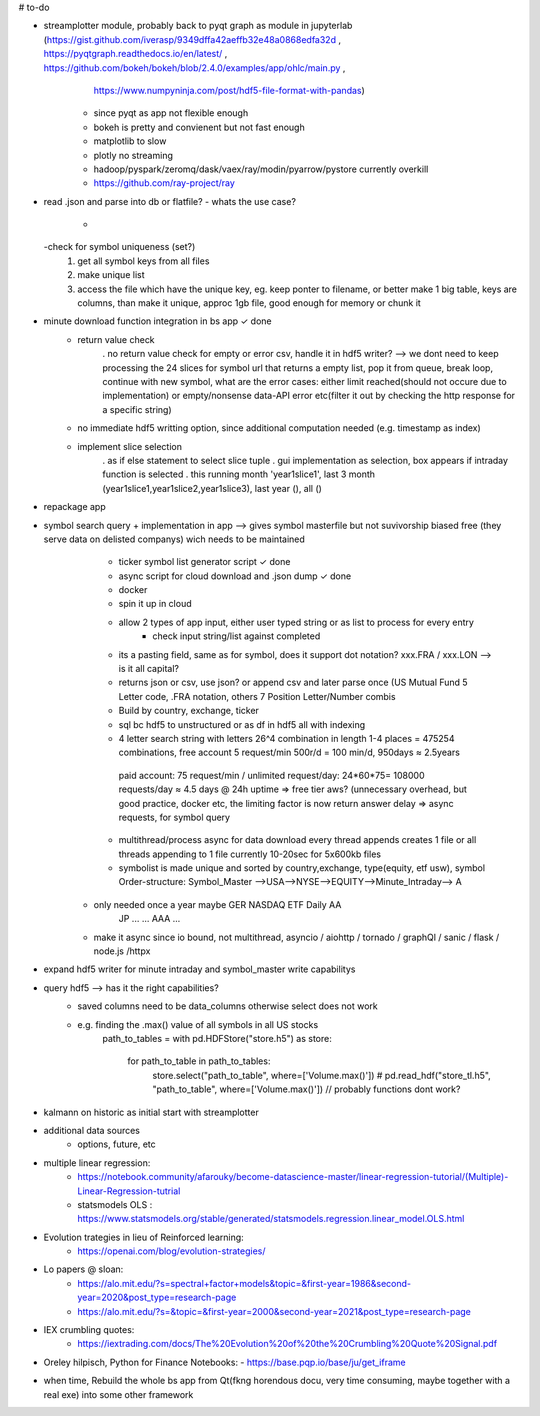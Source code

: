 # to-do

- streamplotter module, probably back to pyqt graph as module in jupyterlab (https://gist.github.com/iverasp/9349dffa42aeffb32e48a0868edfa32d ,                                                                                                                  https://pyqtgraph.readthedocs.io/en/latest/ ,                                                                                                                                      https://github.com/bokeh/bokeh/blob/2.4.0/examples/app/ohlc/main.py ,
                                                                             https://www.numpyninja.com/post/hdf5-file-format-with-pandas)
        - since pyqt as app not flexible enough
        - bokeh is pretty and convienent but not fast enough   
        - matplotlib to slow
        - plotly no streaming
        - hadoop/pyspark/zeromq/dask/vaex/ray/modin/pyarrow/pystore currently overkill 
        - https://github.com/ray-project/ray

- read .json and parse into db or flatfile?
  - whats the use case?
    - 
  -check for symbol uniqueness (set?)
    1. get all symbol keys from all files
    2. make unique list
    3. access the file which have the unique key, eg. keep ponter to filename, or better make 1 big table, keys are columns, than make it unique, approc 1gb file, good enough          for memory or chunk it



- minute download function integration in bs app           ✓ done
        - return value check
              . no return value check for empty or error csv, handle it in hdf5 writer?  --> we dont need to keep processing the 24 slices for symbol url that returns a empty                   list, pop it from queue, break loop, continue with new symbol, what are the error cases: either limit reached(should not occure due to implementation) or                         empty/nonsense data-API error etc(filter it out by checking the http response for a specific string)
        - no immediate hdf5 writting option, since additional computation needed (e.g. timestamp as index)
        - implement slice selection 
              . as if else statement to select slice tuple
              . gui implementation as selection, box appears if intraday function is selected
              . this running month 'year1slice1', last 3 month (year1slice1,year1slice2,year1slice3), last year (), all () 
              
- repackage app

- symbol search query + implementation in app --> gives symbol masterfile but not suvivorship biased free (they serve data on delisted companys) wich needs to be maintained 
        - ticker symbol list generator script              ✓ done
        - async script for cloud download and .json dump   ✓ done
        - docker
        - spin it up in cloud
        
        - allow 2 types of app input, either user typed string or as list to process for every entry
           - check input string/list against completed
        - its a pasting field, same as for symbol, does it support dot notation? xxx.FRA / xxx.LON  --> is it all capital?
        - returns json or csv, use json? or append csv and later parse once (US Mutual Fund 5 Letter code, .FRA notation, others 7 Position Letter/Number combis
        - Build by country, exchange, ticker
        - sql bc hdf5 to unstructured or as df in hdf5 all with indexing
        - 4 letter search string with letters 26^4 combination in length 1-4 places = 475254 combinations, free account 5 request/min 500r/d = 100 min/d, 950days ≈ 2.5years
         paid account: 75 request/min / unlimited request/day: 24*60*75= 108000 requests/day  ≈ 4.5 days @ 24h uptime ⇒ free tier aws? (unnecessary overhead, but good practice,          docker etc, the limiting factor is now return answer delay ⇒ async requests, for symbol query
        - multithread/process async for data download every thread appends creates 1 file or all threads appending to 1 file currently 10-20sec for 5x600kb files
        - symbolist is made unique and sorted by country,exchange, type(equity, etf usw), symbol    Order-structure: Symbol_Master -->USA-->NYSE-->EQUITY-->Minute_Intraday--> A
     - only needed once a year maybe                                                                                                  GER   NASDAQ ETF      Daily              AA
                                                                                                                                      JP    ...    ...                        AAA
                                                                                                                                      ...
     - make it async since io bound, not multithread, asyncio / aiohttp / tornado / graphQl / sanic / flask / node.js /httpx

- expand hdf5 writer for minute intraday and symbol_master write capabilitys


- query hdf5 --> has it the right capabilities?
        - saved columns need to be data_columns otherwise select does not work
        - e.g. finding the .max() value of all symbols in all US stocks
               path_to_tables = 
               with pd.HDFStore("store.h5") as store:
                   for path_to_table in path_to_tables:
                        store.select("path_to_table", where=['Volume.max()'])
                        # pd.read_hdf("store_tl.h5", "path_to_table", where=['Volume.max()'])   // probably functions dont work?  


- kalmann on historic as initial start with streamplotter


- additional data sources
        - options, future, etc




- multiple linear regression:
    - https://notebook.community/afarouky/become-datascience-master/linear-regression-tutorial/(Multiple)-Linear-Regression-tutrial
    - statsmodels OLS : https://www.statsmodels.org/stable/generated/statsmodels.regression.linear_model.OLS.html

- Evolution trategies in lieu of Reinforced learning:
    - https://openai.com/blog/evolution-strategies/

- Lo papers @ sloan:
   - https://alo.mit.edu/?s=spectral+factor+models&topic=&first-year=1986&second-year=2020&post_type=research-page
   - https://alo.mit.edu/?s=&topic=&first-year=2000&second-year=2021&post_type=research-page

- IEX crumbling quotes:
   - https://iextrading.com/docs/The%20Evolution%20of%20the%20Crumbling%20Quote%20Signal.pdf

- Oreley hilpisch, Python for Finance Notebooks:
  - https://base.pqp.io/base/ju/get_iframe 



- when time, Rebuild the whole bs app from Qt(fkng horendous docu, very time consuming, maybe together with a real exe) into some other framework
